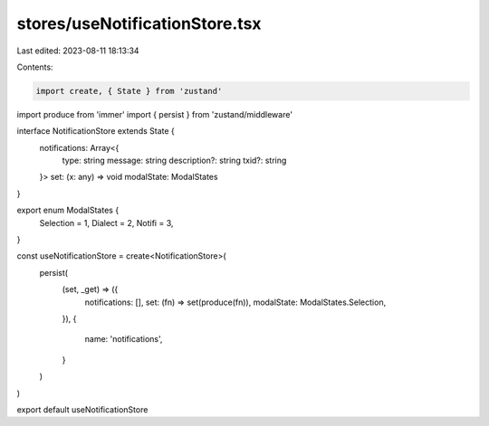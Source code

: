 stores/useNotificationStore.tsx
===============================

Last edited: 2023-08-11 18:13:34

Contents:

.. code-block:: tsx

    import create, { State } from 'zustand'
import produce from 'immer'
import { persist } from 'zustand/middleware'

interface NotificationStore extends State {
  notifications: Array<{
    type: string
    message: string
    description?: string
    txid?: string
  }>
  set: (x: any) => void
  modalState: ModalStates
}

export enum ModalStates {
  Selection = 1,
  Dialect = 2,
  Notifi = 3,
}

const useNotificationStore = create<NotificationStore>(
  persist(
    (set, _get) => ({
      notifications: [],
      set: (fn) => set(produce(fn)),
      modalState: ModalStates.Selection,
    }),
    {
      name: 'notifications',
    }
  )
)

export default useNotificationStore


